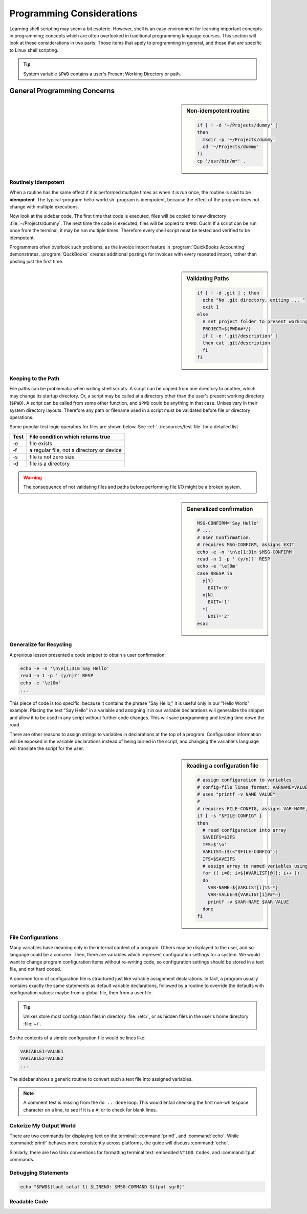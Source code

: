 .. _considerations:

#############################
Programming Considerations
#############################

Learning shell scripting may seem a bit esoteric. However, shell is an easy 
environment for learning important concepts in programming; concepts which are 
often overlooked in traditional programming language courses. This section will 
look at these considerations in two parts: Those items that apply to programming 
in general, and those that are specific to Linux shell scripting.

.. tip::
   System variable ``$PWD`` contains a user's Present Working Directory or path.

General Programming Concerns
=============================

.. sidebar:: Non-idempotent routine

   .. code-block:: bash

      if [ ! -d '~/Projects/dummy' ] 
      then
        mkdir -p '~/Projects/dummy'
        cd '~/Projects/dummy'
      fi
      cp '/usr/bin/m*' .

Routinely Idempotent
-----------------------------

When a routine has the same effect if it is performed multiple times as when 
it is run once, the routine is said to be **idempotent**. The typical 
:program:`hello-world.sh` program is idempotent, because the effect of the 
program does not change with multiple executions. 

Now look at the sidebar code. The first time that code is executed, files will 
be copied to new directory :file:`~/Projects/dummy`. The next time the code is 
executed, files will be copied to ``$PWD``. Ouch! If a script can be run once 
from the terminal, it may be run multiple times. Therefore every shell script 
must be tested and verified to be idempotent.

Programmers often overlook such problems, as the invoice import feature in 
:program:`QuickBooks Accounting` demonstrates. :program:`QuckBooks` creates 
additional postings for invoices with every repeated import, rather than 
posting just the first time.

.. sidebar:: Validating Paths

   .. code-block:: bash
   
        if [ ! -d .git ] ; then
          echo "No .git directory, exiting ... "
          exit 1
        else
          # set project folder to present working directory
          PROJECT=${PWD##*/}
          if [ -e '.git/description' ] 
          then cat .git/description
          fi
        fi

Keeping to the Path
-----------------------------

File paths can be problematic when writing shell scripts. A script can be copied 
from one directory to another, which may change its startup directory. Or, a 
script may be called at a directory other than the user's present working 
directory (``$PWD``). A script can be called from some other function, and 
``$PWD`` could be anything in that case. Unixes vary in their system directory 
layouts. Therefore any path or filename used in a script must be validated 
before file or directory operations. 

Some popular test logic operators for files are shown below. See 
:ref:`../resources/test-file` for a detailed list.

+-------------+------------------------------------------------+
| Test        | File condition which returns true              |
+=============+================================================+
|  -e         | file exists                                    |
+-------------+------------------------------------------------+
|  -f         | a regular file, not a directory or device      |
+-------------+------------------------------------------------+
|  -s         | file is not zero size                          |
+-------------+------------------------------------------------+
|  -d         | file is a directory                            |
+-------------+------------------------------------------------+

.. warning::
   The consequence of not validating files and paths before performing file I/O 
   might be a broken system.

.. sidebar:: Generalized confirmation

   .. code-block:: bash

      MSG-CONFIRM='Say Hello'
      # ...
      # User Confirmation:
      # requires MSG-CONFIRM, assigns EXIT
      echo -e -n '\n\e[1;31m $MSG-CONFIRM'
      read -n 1 -p ' (y/n)?' RESP 
      echo -e '\e[0m' 
      case $RESP in
        y|Y)
          EXIT='0'
        n|N)
          EXIT='1'
        *)
          EXIT='2'
      esac

Generalize for Recycling
-----------------------------

A previous lesson presented a code snippet to obtain a user confirmation:

.. code-block:: bash

   echo -e -n '\n\e[1;31m Say Hello'
   read -n 1 -p ' (y/n)?' RESP 
   echo -e '\e[0m' 
   ...

This piece of code is too specific; because it contains the phrase "Say Hello,"
it is useful only in our "Hello World" example. Placing the text "Say Hello" in 
a variable and assigning it in our variable declarations will generalize the 
snippet and allow it to be used in any script without further code changes.
This will save programming and testing time down the road.

There are other reasons to assign strings to variables in declarations at the 
top of a program. Configuration information will be exposed in the variable 
declarations instead of being buried in the script, and changing the variable's 
language will translate the script for the user.

.. sidebar:: Reading a configuration file

   .. code-block:: bash

      # assign configuration to variables 
      # config-file lines format: VARNAME=VALUE
      # uses "printf -v NAME VALUE"
      #
      # requires FILE-CONFIG, assigns VAR-NAME, VAR-VALUE
      if [ -s "$FILE-CONFIG" ]
      then
        # read configuration into array
        SAVEIFS=$IFS
        IFS=$'\n'
        VARLIST=($(<"$FILE-CONFIG"))
        IFS=$SAVEIFS
        # assign array to named variables using printf -v
        for (( i=0; i<${#VARLIST[@]}; i++ ))
        do
          VAR-NAME=${VARLIST[i]%%=*}
          VAR-VALUE=${VARLIST[i]##*=}
          printf -v $VAR-NAME $VAR-VALUE
        done
      fi

File Configurations
-----------------------------

Many variables have meaning only in the internal context of a program. Others 
may be displayed to the user, and so language could be a concern. Then, there 
are variables which represent configuration settings for a system. We would 
want to change program configuration items without re-writing code, so 
configuration settings should be stored in a text file, and not hard coded. 

A common form of configuration file is structured just like variable assignment 
declarations. In fact, a program usually contains exactly the same statements 
as default variable declarations, followed by a routine to override the defaults 
with configuration values: maybe from a global file, then from a user file.

.. tip::
   Unixes store most configuration files in directory :file:`/etc/`, or as
   hidden files in the user's home directory :file:`~/`.

So the contents of a simple configuration file would be lines like:

.. code-block:: bash

   VARIABLE1=VALUE1
   VARIABLE2=VALUE2
   ...

The sidebar shows a generic routine to convert such a text file into assigned 
variables. 

.. note::
   A comment test is missing from the ``do .. done`` loop. This would entail 
   checking the first non-whitespace character on a line, to see if it is a 
   ``#``, or to check for blank lines. 

Colorize My Output World
-----------------------------

There are two commands for displaying text on the terminal: :command:`printf`, 
and :command:`echo`. While :command:`printf` behaves more consistently across 
platforms, the guide will discuss :command:`echo`.

Similarly, there are two Unix conventions for formatting terminal text: embedded 
``VT100 Codes``, and :command:`tput` commands. 

Debugging Statements
-----------------------------



.. code-block:: bash

   echo "$PWD$(tput setaf 1) $LINENO: $MSG-COMMAND $(tput sgr0)"

Readable Code
-----------------------------